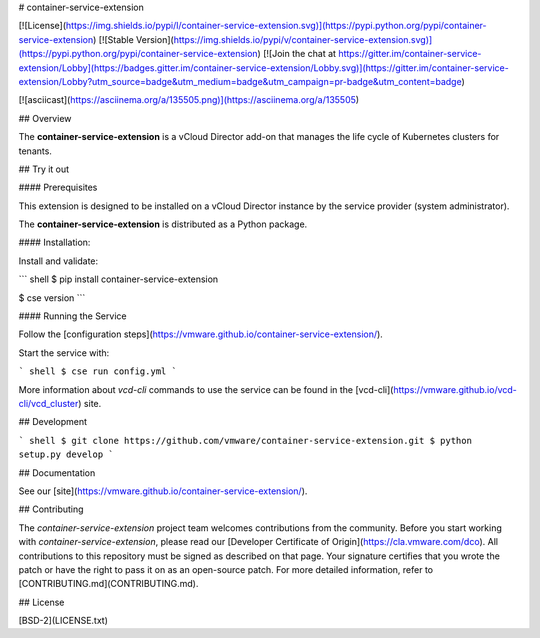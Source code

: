 # container-service-extension

[![License](https://img.shields.io/pypi/l/container-service-extension.svg)](https://pypi.python.org/pypi/container-service-extension) [![Stable Version](https://img.shields.io/pypi/v/container-service-extension.svg)](https://pypi.python.org/pypi/container-service-extension) [![Join the chat at https://gitter.im/container-service-extension/Lobby](https://badges.gitter.im/container-service-extension/Lobby.svg)](https://gitter.im/container-service-extension/Lobby?utm_source=badge&utm_medium=badge&utm_campaign=pr-badge&utm_content=badge)

[![asciicast](https://asciinema.org/a/135505.png)](https://asciinema.org/a/135505)

## Overview

The **container-service-extension** is a vCloud Director add-on that manages the life cycle of Kubernetes clusters for tenants.

## Try it out

#### Prerequisites

This extension is designed to be installed on a vCloud Director instance by the service provider (system administrator).

The **container-service-extension** is distributed as a Python package.

#### Installation:

Install and validate:

``` shell
$ pip install container-service-extension

$ cse version
```

#### Running the Service

Follow the [configuration steps](https://vmware.github.io/container-service-extension/).

Start the service with:

``` shell
$ cse run config.yml
```

More information about `vcd-cli` commands to use the service can be found in the [vcd-cli](https://vmware.github.io/vcd-cli/vcd_cluster) site.

## Development

``` shell
$ git clone https://github.com/vmware/container-service-extension.git
$ python setup.py develop
```

## Documentation

See our [site](https://vmware.github.io/container-service-extension/).

## Contributing

The *container-service-extension* project team welcomes contributions from the community. Before you start working with *container-service-extension*, please read our [Developer Certificate of Origin](https://cla.vmware.com/dco). All contributions to this repository must be signed as described on that page. Your signature certifies that you wrote the patch or have the right to pass it on as an open-source patch. For more detailed information, refer to [CONTRIBUTING.md](CONTRIBUTING.md).

## License

[BSD-2](LICENSE.txt)



